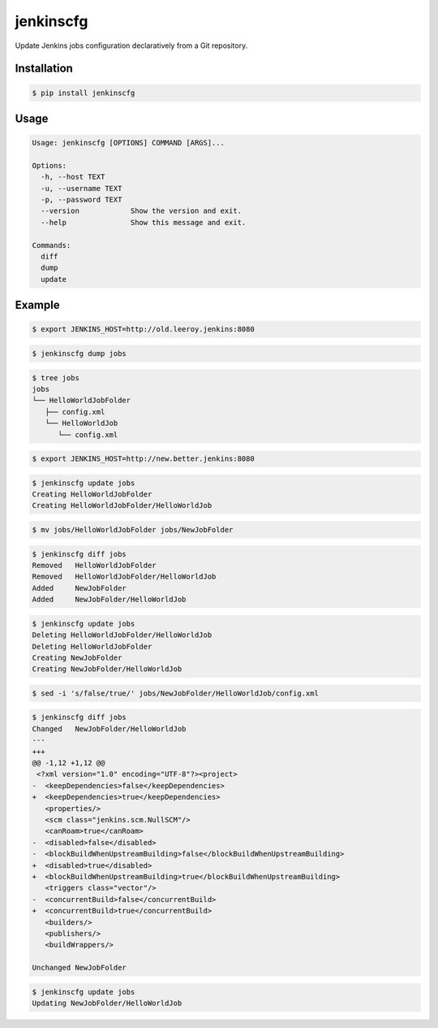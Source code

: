 jenkinscfg
==========

Update Jenkins jobs configuration declaratively from a Git repository.


Installation
------------

.. code-block:: bash

   $ pip install jenkinscfg


Usage
-----

.. code-block:: bash

   Usage: jenkinscfg [OPTIONS] COMMAND [ARGS]...

   Options:
     -h, --host TEXT
     -u, --username TEXT
     -p, --password TEXT
     --version            Show the version and exit.
     --help               Show this message and exit.

   Commands:
     diff
     dump
     update


Example
-------

.. code-block:: bash

   $ export JENKINS_HOST=http://old.leeroy.jenkins:8080

.. code-block:: bash

   $ jenkinscfg dump jobs

.. code-block:: bash

   $ tree jobs
   jobs
   └── HelloWorldJobFolder
      ├── config.xml
      └── HelloWorldJob
         └── config.xml

.. code-block:: bash

   $ export JENKINS_HOST=http://new.better.jenkins:8080

.. code-block:: bash

   $ jenkinscfg update jobs
   Creating HelloWorldJobFolder
   Creating HelloWorldJobFolder/HelloWorldJob

.. code-block:: bash

   $ mv jobs/HelloWorldJobFolder jobs/NewJobFolder

.. code-block:: bash

   $ jenkinscfg diff jobs
   Removed   HelloWorldJobFolder
   Removed   HelloWorldJobFolder/HelloWorldJob
   Added     NewJobFolder
   Added     NewJobFolder/HelloWorldJob

.. code-block:: bash

   $ jenkinscfg update jobs
   Deleting HelloWorldJobFolder/HelloWorldJob
   Deleting HelloWorldJobFolder
   Creating NewJobFolder
   Creating NewJobFolder/HelloWorldJob

.. code-block:: bash

   $ sed -i 's/false/true/' jobs/NewJobFolder/HelloWorldJob/config.xml

.. code-block:: bash

   $ jenkinscfg diff jobs
   Changed   NewJobFolder/HelloWorldJob
   ---
   +++
   @@ -1,12 +1,12 @@
    <?xml version="1.0" encoding="UTF-8"?><project>
   -  <keepDependencies>false</keepDependencies>
   +  <keepDependencies>true</keepDependencies>
      <properties/>
      <scm class="jenkins.scm.NullSCM"/>
      <canRoam>true</canRoam>
   -  <disabled>false</disabled>
   -  <blockBuildWhenUpstreamBuilding>false</blockBuildWhenUpstreamBuilding>
   +  <disabled>true</disabled>
   +  <blockBuildWhenUpstreamBuilding>true</blockBuildWhenUpstreamBuilding>
      <triggers class="vector"/>
   -  <concurrentBuild>false</concurrentBuild>
   +  <concurrentBuild>true</concurrentBuild>
      <builders/>
      <publishers/>
      <buildWrappers/>

   Unchanged NewJobFolder

.. code-block:: bash

   $ jenkinscfg update jobs
   Updating NewJobFolder/HelloWorldJob
